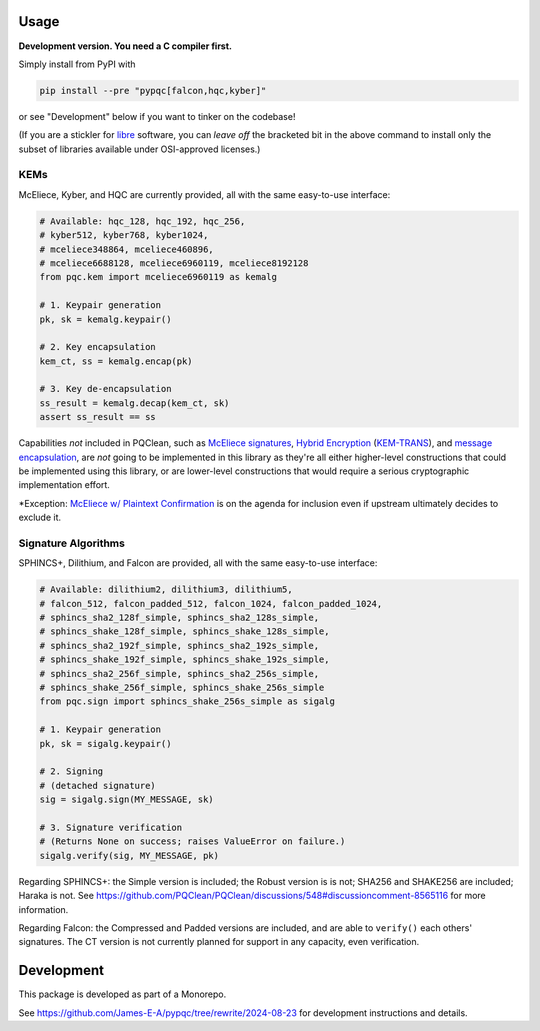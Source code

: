 Usage
=====

**Development version. You need a C compiler first.**

Simply install from PyPI with

.. code-block:: cmd

    pip install --pre "pypqc[falcon,hqc,kyber]"

or see "Development" below if you want to tinker on the codebase!

(If you are a stickler for `libre <https://www.gnu.org/philosophy/free-sw.en.html#clarifying>`_
software, you can *leave off* the bracketed bit in the above command to install
only the subset of libraries available under OSI-approved licenses.)

KEMs
----

McEliece, Kyber, and HQC are currently provided, all with the same easy-to-use interface:

.. code-block:: python

    # Available: hqc_128, hqc_192, hqc_256,
    # kyber512, kyber768, kyber1024,
    # mceliece348864, mceliece460896,
    # mceliece6688128, mceliece6960119, mceliece8192128
    from pqc.kem import mceliece6960119 as kemalg
    
    # 1. Keypair generation
    pk, sk = kemalg.keypair()
    
    # 2. Key encapsulation
    kem_ct, ss = kemalg.encap(pk)
    
    # 3. Key de-encapsulation
    ss_result = kemalg.decap(kem_ct, sk)
    assert ss_result == ss

Capabilities *not* included in PQClean, such as `McEliece signatures`_,
`Hybrid Encryption`_ (`KEM-TRANS`_), and `message encapsulation`_, are
*not* going to be implemented in this library as they're all either
higher-level constructions that could be implemented using this library,
or are lower-level constructions that would require a serious cryptographic
implementation effort.

\*Exception: `McEliece w/ Plaintext Confirmation <https://www.github.com/thomwiggers/mceliece-clean/issues/3>`_
is on the agenda for inclusion even if upstream ultimately decides to exclude it.

Signature Algorithms
--------------------

SPHINCS+, Dilithium, and Falcon are provided, all with the same easy-to-use interface:

.. code-block:: python

    # Available: dilithium2, dilithium3, dilithium5,
    # falcon_512, falcon_padded_512, falcon_1024, falcon_padded_1024,
    # sphincs_sha2_128f_simple, sphincs_sha2_128s_simple,
    # sphincs_shake_128f_simple, sphincs_shake_128s_simple,
    # sphincs_sha2_192f_simple, sphincs_sha2_192s_simple,
    # sphincs_shake_192f_simple, sphincs_shake_192s_simple,
    # sphincs_sha2_256f_simple, sphincs_sha2_256s_simple,
    # sphincs_shake_256f_simple, sphincs_shake_256s_simple
    from pqc.sign import sphincs_shake_256s_simple as sigalg
    
    # 1. Keypair generation
    pk, sk = sigalg.keypair()
    
    # 2. Signing
    # (detached signature)
    sig = sigalg.sign(MY_MESSAGE, sk)
    
    # 3. Signature verification
    # (Returns None on success; raises ValueError on failure.)
    sigalg.verify(sig, MY_MESSAGE, pk)

Regarding SPHINCS+: the Simple version is included; the Robust version is is not;
SHA256 and SHAKE256 are included; Haraka is not. See https://github.com/PQClean/PQClean/discussions/548#discussioncomment-8565116
for more information.

Regarding Falcon: the Compressed and Padded versions are included, and are able to
``verify()`` each others' signatures. The CT version is not currently planned for
support in any capacity, even verification.

Development
===========

This package is developed as part of a Monorepo.

See https://github.com/James-E-A/pypqc/tree/rewrite/2024-08-23 for development instructions and details.


.. _`McEliece Signatures`: https://inria.hal.science/inria-00072511
.. _`Hybrid Encryption`: https://en.wikipedia.org/wiki/Hybrid_encryption
.. _`KEM-TRANS`: https://www.ietf.org/staging/draft-prat-perret-lamps-cms-pq-kem-00.html
.. _`message encapsulation`: https://en.wikipedia.org/wiki/Cryptographic_Message_Syntax
